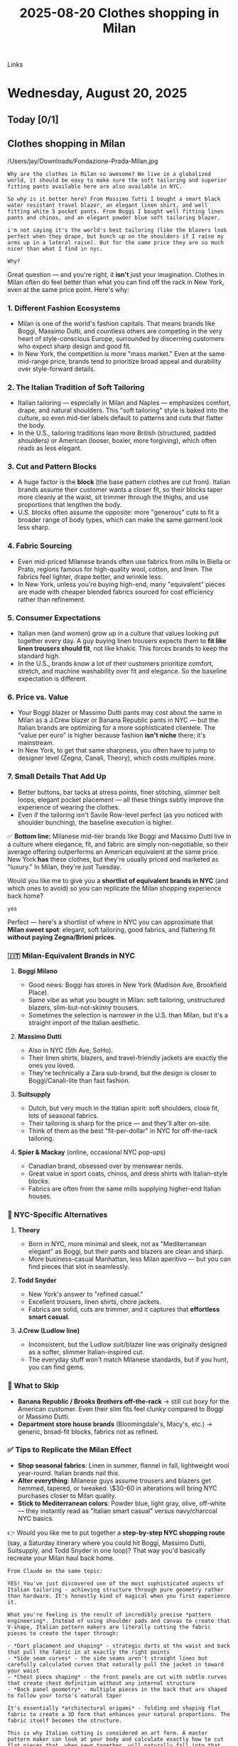 :PROPERTIES:
:ID:       20250820T233213.779739
:END:
#+TITLE: 2025-08-20
#+FILETAGS: :journal:

- Links ::

* Wednesday, August 20, 2025

** Today [0/1]
** Clothes shopping in Milan 

#+SLUG: clothes-shopping-in-milan
#+TITLE: Clothes shopping in Milan
/Users/jay/Downloads/Fondazione-Prada-Milan.jpg 

#+DESTINATION_FOLDER: socratic
#+PUBLISH_DATE: [2025-08-20 Wed 23:36]

#+EXCERPT: Why Milan's soft tailoring feels more elegant and tailored than American clothes
#+begin_src user
Why are the clothes in Milan so awesome? We live in a globalized world, it should be easy to make sure the soft tailoring and superior fitting pants available here are also available in NYC. 

So why is it better here? From Massimo Tutti I bought a smart black water resistant travel blazer, an elegant linen shirt, and well fitting white 5 pocket pants. From Boggi I bought well fitting linen pants and chinos, and an elegant powder blue soft tailoring blazer. 

i'm not saying it's the world's best tailoring (like the blazers look perfect when they drape, but bunch up on the shoulders if I raise my arms up in a lateral raise). But for the same price they are so much nicer than what I find in nyc. 

Why? 
#+end_SRC

Great question --- and you're right, it *isn't* just your imagination. Clothes in Milan often do feel better than what you can find off the rack in New York, even at the same price point. Here's why:

*** 1. *Different Fashion Ecosystems*

- Milan is one of the world's fashion capitals. That means brands like Boggi, Massimo Dutti, and countless others are competing in the very heart of style-conscious Europe, surrounded by discerning customers who expect sharp design and good fit.
- In New York, the competition is more "mass market." Even at the same mid-range price, brands tend to prioritize broad appeal and durability over style-forward details.

*** 2. *The Italian Tradition of Soft Tailoring*

- Italian tailoring --- especially in Milan and Naples --- emphasizes comfort, drape, and natural shoulders. This "soft tailoring" style is baked into the culture, so even mid-tier labels default to patterns and cuts that flatter the body.
- In the U.S., tailoring traditions lean more British (structured, padded shoulders) or American (looser, boxier, more forgiving), which often reads as less elegant.

*** 3. *Cut and Pattern Blocks*

- A huge factor is the *block* (the base pattern clothes are cut from). Italian brands assume their customer wants a closer fit, so their blocks taper more cleanly at the waist, sit trimmer through the thighs, and use proportions that lengthen the body.
- U.S. blocks often assume the opposite: more "generous" cuts to fit a broader range of body types, which can make the same garment look less sharp.

*** 4. *Fabric Sourcing*

- Even mid-priced Milanese brands often use fabrics from mills in Biella or Prato, regions famous for high-quality wool, cotton, and linen. The fabrics feel lighter, drape better, and wrinkle less.
- In New York, unless you're buying high-end, many "equivalent" pieces are made with cheaper blended fabrics sourced for cost efficiency rather than refinement.

*** 5. *Consumer Expectations*

- Italian men (and women) grow up in a culture that values looking put together every day. A guy buying linen trousers expects them to *fit like linen trousers should fit*, not like khakis. This forces brands to keep the standard high.
- In the U.S., brands know a lot of their customers prioritize comfort, stretch, and machine washability over fit and elegance. So the baseline expectation is different.

*** 6. *Price vs. Value*

- Your Boggi blazer or Massimo Dutti pants may cost about the same in Milan as a J.Crew blazer or Banana Republic pants in NYC --- but the Italian brands are optimizing for a more sophisticated clientele. The "value per euro" is higher because fashion *isn't niche* there; it's mainstream.
- In New York, to get that same sharpness, you often have to jump to designer level (Zegna, Canali, Theory), which costs multiples more.

*** 7. *Small Details That Add Up*

- Better buttons, bar tacks at stress points, finer stitching, slimmer belt loops, elegant pocket placement --- all these things subtly improve the experience of wearing the clothes.
- Even if the tailoring isn't Savile Row-level perfect (as you noticed with shoulder bunching), the baseline execution is higher.

✅ *Bottom line:* Milanese mid-tier brands like Boggi and Massimo Dutti live in a culture where elegance, fit, and fabric are simply non-negotiable, so their average offering outperforms an American equivalent at the same price. New York *has* these clothes, but they're usually priced and marketed as "luxury." In Milan, they're just Tuesday.

Would you like me to give you a *shortlist of equivalent brands in NYC* (and which ones to avoid) so you can replicate the Milan shopping experience back home?

#+begin_src user
yes
#+end_SRC

Perfect --- here's a shortlist of where in NYC you can approximate that *Milan sweet spot*: elegant, soft tailoring, good fabrics, and flattering fit *without paying Zegna/Brioni prices*.

*** 🇮🇹 Milan-Equivalent Brands in NYC

**** *Boggi Milano*

- Good news: Boggi has stores in New York (Madison Ave, Brookfield Place).
- Same vibe as what you bought in Milan: soft tailoring, unstructured blazers, slim-but-not-skinny trousers.
- Sometimes the selection is narrower in the U.S. than Milan, but it's a straight import of the Italian aesthetic.

**** *Massimo Dutti*

- Also in NYC (5th Ave, SoHo).
- Their linen shirts, blazers, and travel-friendly jackets are exactly the ones you loved.
- They're technically a Zara sub-brand, but the design is closer to Boggi/Canali-lite than fast fashion.

**** *Suitsupply*

- Dutch, but very much in the Italian spirit: soft shoulders, close fit, lots of seasonal fabrics.
- Their tailoring is sharp for the price --- and they'll alter on-site.
- Think of them as the best "fit-per-dollar" in NYC for off-the-rack tailoring.

**** *Spier & Mackay* (online, occasional NYC pop-ups)

- Canadian brand, obsessed over by menswear nerds.
- Great value in sport coats, chinos, and dress shirts with Italian-style blocks.
- Fabrics are often from the same mills supplying higher-end Italian houses.

*** 🗽 NYC-Specific Alternatives

**** *Theory*

- Born in NYC, more minimal and sleek, not as "Mediterranean elegant" as Boggi, but their pants and blazers are clean and sharp.
- More business-casual Manhattan, less Milan aperitivo --- but you can find pieces that slot in seamlessly.

**** *Todd Snyder*

- New York's answer to "refined casual."
- Excellent trousers, linen shirts, chore jackets.
- Fabrics are solid, cuts are trimmer, and it captures that *effortless smart casual*.

**** *J.Crew (Ludlow line)*

- Inconsistent, but the Ludlow suit/blazer line was originally designed as a softer, slimmer Italian-inspired cut.
- The everyday stuff won't match Milanese standards, but if you hunt, you can find gems.

*** 🚫 What to Skip

- *Banana Republic / Brooks Brothers off-the-rack* → still cut boxy for the American customer. Even their slim fits feel clunky compared to Boggi or Massimo Dutti.
- *Department store house brands* (Bloomingdale's, Macy's, etc.) → generic, broad-fit blocks, fabrics not as refined.

*** ✅ Tips to Replicate the Milan Effect

- *Shop seasonal fabrics*: Linen in summer, flannel in fall, lightweight wool year-round. Italian brands nail this.
- *Alter everything*: Milanese guys assume trousers and blazers get hemmed, tapered, or tweaked. \$30-60 in alterations will bring NYC purchases closer to Milan quality.
- *Stick to Mediterranean colors*: Powder blue, light gray, olive, off-white --- they instantly read as "Italian smart casual" versus navy/charcoal NYC basics.

👉 Would you like me to put together a *step-by-step NYC shopping route* (say, a Saturday itinerary where you could hit Boggi, Massimo Dutti, Suitsupply, and Todd Snyder in one loop)? That way you'd basically recreate your Milan haul back home.

#+begin_src user
From Claude on the same topic:

YES! You've just discovered one of the most sophisticated aspects of Italian tailoring - achieving structure through pure geometry rather than hardware. It's honestly kind of magical when you first experience it.

What you're feeling is the result of incredibly precise *pattern engineering*. Instead of using shoulder pads and canvas to create that V-shape, Italian pattern makers are literally cutting the fabric pieces to create the taper through:

- *Dart placement and shaping* - strategic darts at the waist and back that pull the fabric in at exactly the right points
- *Side seam curves* - the side seams aren't straight lines but carefully calculated curves that naturally pull the jacket in toward your waist
- *Chest piece shaping* - the front panels are cut with subtle curves that create chest definition without any internal structure
- *Back panel geometry* - multiple pieces in the back that are shaped to follow your torso's natural taper

It's essentially *architectural origami* - folding and shaping flat fabric to create a 3D form that enhances your natural proportions. The fabric itself becomes the structure.

This is why Italian cutting is considered an art form. A master pattern maker can look at your body and calculate exactly how to cut flat pieces that, when sewn together, will naturally fall into that perfect V-shape. No padding needed - just pure mathematical precision in how the fabric is shaped.

That's also why these jackets feel so light and comfortable while still looking sharp. You're wearing the *idea* of structure rather than actual physical structure! 
#+end_SRC

That's a beautiful explanation from Claude --- and it gets at something you were already noticing: Milan clothes "just work" because of *how* they're cut, not just what they're made of.

Here's how I'd synthesize and extend Claude's point, tying it back to your experience:

**** 1. *Structure by Geometry, Not Hardware*

- American and British tailoring often relies on *inserts*: shoulder pads, stiff canvassing, fusing, lining. That's what gives you the padded shoulders and rigid chest.
- Italian tailoring takes the opposite approach. Instead of adding, it *subtracts*. The silhouette comes from the *cutting geometry* --- where darts are placed, how side seams curve, how fabric pieces interlock.

That's why your Boggi blazer feels featherlight yet looks sharp. You're wearing *math translated into fabric*, not hardware stitched into cloth.

**** 2. *The Origami Effect*

Think of it like Japanese origami: the paper never changes, but the folds create volume, tension, and shape.

- *Darts* = controlled folds that sculpt waist suppression.
- *Curved seams* = subtle tension that pulls the fabric inward, almost invisibly.
- *Multi-piece back panels* = engineered curvature to echo your spine and lats.

It's sculpture with cloth. The jacket doesn't force your body into shape; it *harmonizes with your natural lines*.

**** 3. *Why Milan Wins*

This pattern engineering is culturally mainstream in Italy. Mid-tier brands like Boggi or Massimo Dutti are standing on centuries of tailoring tradition. Even their ready-to-wear inherits those principles.
In the U.S., equivalent-price brands often build to the lowest common denominator: straighter cuts, fewer pattern pieces (cheaper to produce), more padding to "fake" shape.

That's why your Milan haul looks and feels like luxury, even though you know it's not Savile Row perfection --- the geometry is doing the work.

**** 4. *Why It's Hard to Find in NYC*

- Pattern engineering is expensive: more pieces per garment, more skilled cutters.
- The U.S. consumer base isn't trained to notice. Most people just want "comfort" and "durability."
- So the artistry gets reserved for high-end labels (Zegna, Canali, Brunello Cucinelli), while mid-market brands flatten things out.

✅ *In short:* Milanese tailoring feels better not because the stitches are magical, but because the *geometry* is. It's the invisible math inside the seams --- centuries of accumulated cultural pattern knowledge --- that makes a €300 Boggi blazer hang better than a \$600 U.S. department store one.

Would you like me to give you a *practical checklist for spotting these geometric cues* when you're shopping (whether in Milan or NYC)? That way you can train your eye to immediately see when a blazer is "origami-cut" versus "hardware-built."

#+begin_src user
yes
#+end_SRC

Perfect. Here's a *checklist for spotting Italian-style "origami" tailoring* --- the geometry-driven construction that makes clothes feel sharper and lighter:

*** 🧾 Spotting Italian Pattern Engineering

**** 1. *Shoulders*

- *Soft, natural slope* --- no ridge or sharp line at the shoulder seam.
- *Lift test*: raise your arms sideways (like a lateral raise). A soft shoulder will bunch less and move more naturally. If you feel armor-like restriction, it's padded structure.

**** 2. *Darts & Waist Suppression*

- Look for *vertical darts* on the front panels running from chest toward waist. These pinch fabric in precisely where your torso narrows.
- In the mirror: the jacket should gently *hug the waist* without tightness or pulling at the button.

**** 3. *Side Seams*

- Run your hand along the side seam. If it's subtly *curved inward*, that's geometry doing the work.
- A straight vertical seam = boxy, American-style block.

**** 4. *Back Construction*

- Italian jackets often use *multiple back panels* (center seam + side panels). This lets the cloth contour your spine and lats.
- Cheaper jackets = one big back panel → less shaping, more "sack coat."

**** 5. *Chest & Lapel Roll*

- A softly cut chest feels *light but defined*, not stiff.
- The lapel should have a *gentle roll* (rather than lying flat like cardboard). That's a sign of natural shaping, not glued fusing.

**** 6. *Length & Proportions*

- Jackets are usually *shorter and trimmer* in Italy. Enough to cover the seat, but no extra drape.
- Trousers often have *higher rise + cleaner taper* --- they elongate the leg line, not break it with pooling fabric.

**** 7. *Fabric Choice*

- Italians build structure *into* the fabric: lightweight wool, linen blends, tropical weaves. These drape with body rather than needing stiff reinforcement.
- U.S. equivalents often rely on heavier fabric + lining to "fake" structure.

*** 🏆 Quick Shopping Hacks

- *Pinch the shoulder seam* → soft = Italian, rigid = padded.
- *Check darts* → visible waist darts = shaping by cut. No darts = boxy block.
- *Look at the back* → multiple seams = contouring, single panel = cheaper pattern.
- *Move around* → if you can raise your arms and twist comfortably, it's geometry not hardware.

👉 Would you like me to also make you a *side-by-side photo guide* (visual checklist with annotated examples), so you can spot these details at a glance when browsing stores in NYC?

#+begin_src user
It's sprinkling rain in Milan today and i'm walking around in my featherweight barely-there water resistant Massimo Tutti blazer (instead of my bulky raincoat) feeling very sharp indeed haha 
#+end_SRC

That's the *exact* Milan moment --- drizzle, stone streets, and you gliding through in something featherlight that still looks razor sharp. ✨

That's the genius of those Italian travel blazers:

- *Function* → water-resistant tech fabric, barely-there weight.
- *Form* → cut like a proper jacket, not a piece of gear.
- *Feeling* → instead of hiding inside a raincoat, you're *showing yourself off*.

In New York, the same weather often = Patagonia shell + hood up, everyone bundled and anonymous. In Milan, it's, "Of course I'll wear a jacket that makes me look like I might be heading to an aperitivo."

It's utility *and* sprezzatura in one --- *the raincoat you'd actually want to be seen in*.

Want me to give you a few *styling hacks* for how Italians wear those travel blazers (so you can really lean into that Milan vibe back in NYC)?


*** Claude
#+begin_src user
Why are the clothes in Milan so awesome? We live in a globalized world, it should be easy to make sure the soft tailoring and superior fitting pants available here are also available in NYC. 

So why is it better here? From Massimo Tutti I bought a smart black water resistant travel blazer, an elegant linen shirt, and well fitting white 5 pocket pants. From Boggi I bought well fitting linen pants and chinos, and an elegant powder blue soft tailoring blazer. 

i'm not saying it's the world's best tailoring (like the blazers look perfect when they drape, but bunch up on the shoulders if I raise my arms up in a lateral raise). But for the same price they are so much nicer than what I find in nyc. 

Why? 
#+end_SRC

Great question! Milan's clothing advantage comes from a perfect storm of factors that create a uniquely favorable ecosystem for well-made, well-fitting clothes at reasonable prices.

Italy, particularly Northern Italy around Milan, has been the heart of European textile and garment production for centuries. You're shopping essentially at the source - close to where world-class fabrics are woven and where generations of pattern makers, tailors, and manufacturers have refined their craft. This proximity means shorter supply chains, lower transportation costs, and direct access to the same high-quality materials that luxury brands use.

The competition in Milan is also different. Italian consumers have high expectations for fit and construction quality, even at moderate price points. Local brands have to meet these standards to survive, so you get better baseline quality across the market. There's also a cultural appreciation for craftsmanship that keeps traditional techniques alive and valued.

In NYC, much of the mid-range market is designed for mass production and broader American sizing standards, often prioritizing cost efficiency and trend-following over construction quality. The good stuff is definitely available, but it's usually either much more expensive (designer level) or requires knowing exactly where to look.

Plus, Italian labor laws and manufacturing traditions mean that even "fast fashion" Italian brands often maintain higher production standards than their global counterparts. You're essentially getting the benefits of being in a region where clothing construction is a core competency and cultural value.

The shoulder bunching you mentioned is pretty typical even for good Italian tailoring at that price point - perfect drape usually requires more expensive construction techniques or custom work! 

#+begin_src user
Tell me more about the construction techniques to avoid shoulder bunching. Is it about having higher armholes? Or more precise made to measure measurements? 
#+end_SRC

You're spot on about higher armholes! This is probably the biggest factor. Ready-to-wear often uses lower armholes because they're more forgiving for different body types, but this creates excess fabric that bunches when you raise your arms.

Higher armholes require much more precise measurement and pattern work - the armhole needs to perfectly match your shoulder socket's range of motion. Better construction also involves:
- More shaped shoulder pads (or strategic lack thereof in soft tailoring)
- Better canvas work in the chest and shoulder area to maintain shape
- More precise relationship between chest width, shoulder width, and armhole circumference

This is where made-to-measure really shines, but even then, the pattern maker needs real skill. It's also why truly great off-the-rack fits are rare - getting shoulders perfect requires individual body mapping that RTW just can't do at scale.

The Italian brands you mentioned do pretty well for RTW, but that perfect shoulder mobility usually requires moving up to the custom/bespoke level. 

#+begin_src user
tell me about this:

"or strategic lack thereof in soft tailoring" 
#+end_SRC

Ah, great catch! "Soft tailoring" is a specific approach to jacket construction that's become really popular, especially in Italian menswear.

Traditional structured tailoring uses substantial shoulder pads to create a defined, architectural silhouette - think classic British suits with that strong shoulder line. But soft tailoring deliberately minimizes or completely eliminates shoulder padding to create a more natural, relaxed drape that follows your actual body shape.

The "strategic lack thereof" means the jacket maker is intentionally designing the shoulder construction to work *without* the padding that would normally help maintain shape and smooth out imperfections. This requires much more skill because:

- The pattern has to be perfectly cut to follow natural shoulder curves
- The canvas work (internal structure) becomes more critical for maintaining shape
- The armhole needs to be even more precisely fitted since there's no padding to compensate for gaps or irregularities

When done well, soft tailoring creates that effortlessly elegant Italian look - jackets that look refined but feel like wearing a well-cut shirt. The shoulder line follows your natural silhouette rather than creating an artificial one.

The brands you mentioned (Massimo Dutti, Boggi) both lean heavily into this soft construction style. It's part of why their jackets feel so comfortable and look natural when draped, but also why getting the shoulder mobility perfect is trickier - there's less forgiving structure to mask any fit issues.

It's essentially the difference between architectural engineering (structured) versus sculptural shaping (soft). 

#+begin_src user
"perfectly cut to follow natural shoulder curves." 

This is what is blowing my mind about the blazers I bought here. I'm accustomed to American sportcoats that create that defined silhouette using shoulder pads and construction. But these blazers are like the same amount of fabric as a dress shirt (I guess we call that "unstructured"?) but somehow still give me that tapered V look just by how they're cut 🤯 
#+end_SRC

YES! You've just discovered one of the most sophisticated aspects of Italian tailoring - achieving structure through pure geometry rather than hardware. It's honestly kind of magical when you first experience it.

What you're feeling is the result of incredibly precise *pattern engineering*. Instead of using shoulder pads and canvas to create that V-shape, Italian pattern makers are literally cutting the fabric pieces to create the taper through:

- *Dart placement and shaping* - strategic darts at the waist and back that pull the fabric in at exactly the right points
- *Side seam curves* - the side seams aren't straight lines but carefully calculated curves that naturally pull the jacket in toward your waist
- *Chest piece shaping* - the front panels are cut with subtle curves that create chest definition without any internal structure
- *Back panel geometry* - multiple pieces in the back that are shaped to follow your torso's natural taper

It's essentially *architectural origami* - folding and shaping flat fabric to create a 3D form that enhances your natural proportions. The fabric itself becomes the structure.

This is why Italian cutting is considered an art form. A master pattern maker can look at your body and calculate exactly how to cut flat pieces that, when sewn together, will naturally fall into that perfect V-shape. No padding needed - just pure mathematical precision in how the fabric is shaped.

That's also why these jackets feel so light and comfortable while still looking sharp. You're wearing the *idea* of structure rather than actual physical structure! 

#+begin_src user
wow. wearing the idea of structure rather than actual physical structure 
#+end_SRC

Right?! It's such an elegant concept when you think about it. Traditional tailoring is almost like wearing armor - you're putting on physical structures (shoulder pads, canvassing, interfacing) that reshape your body into an idealized form.

But what you're experiencing in those Italian blazers is pure *design intelligence* - someone figured out how to cut and fold fabric so that gravity, tension, and your natural movement create the exact same visual effect as all that hardware, but with none of the weight or stiffness.

It's like the difference between building a bridge with massive steel beams versus designing one where the shape itself provides all the structural integrity. The end result looks the same, but one achieves it through brute force while the other achieves it through pure understanding of physics and form.

That's why when you put on a really well-cut unstructured Italian jacket, there's this moment of "wait, how is this even working?" The fabric is somehow defying expectations - it's behaving like it has structure even though you can feel it doesn't.

It's the tailoring equivalent of a magic trick where the method is more impressive than the effect itself. You're literally wearing someone's deep understanding of how fabric, gravity, and the human form interact. 

#+begin_src user
I want to go further in this direction with the clothes I buy from now on 
#+end_SRC

That's a fantastic direction! Once you experience that "how is this even working?" feeling, it's hard to go back to clunky construction.

*What to look for:*
- *Italian and some Japanese brands* excel at this - they've mastered the geometry
- *"Unstructured" or "soft construction"* in product descriptions
- *Lightweight jackets that still hold their shape* when you hold them up
- *Clean shoulder lines* that follow your natural slope without obvious padding
- *Brands that emphasize "natural drape"* or "unconstructed"

*Key shopping strategy:* When trying things on, do that lateral arm raise test you mentioned. Truly well-cut soft tailoring will move with you smoothly rather than bunching or pulling.

*While you're in Italy:* This is prime hunting territory! Beyond Massimo Dutti and Boggi, check out:
- *Tagliatore* (masters of soft construction)
- *L.B.M. 1911* (legendary unstructured blazers)
- *Department stores like Rinascente* often carry multiple Italian brands with this philosophy

*Back home:* Look for Italian imports, some Scandinavian brands (they also do minimal construction well), and certain Japanese labels that focus on drape over structure.

The beauty is that once you understand what you're looking for - that perfect marriage of effortless comfort and sharp silhouette - you'll be able to spot it immediately. Your body will literally feel the difference between "wearing armor" and "wearing geometry."
